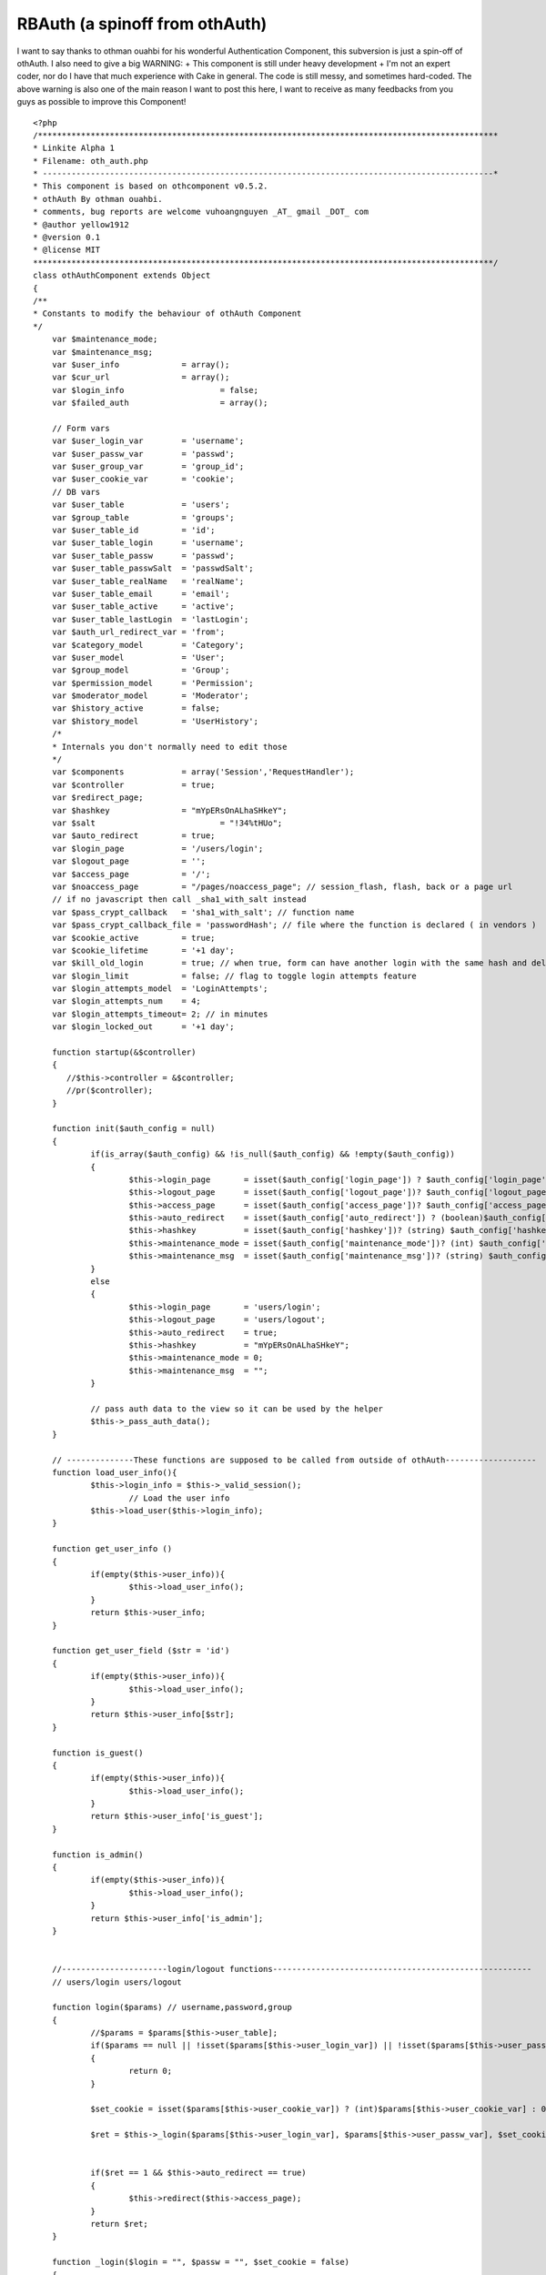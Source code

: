 RBAuth (a spinoff from othAuth)
===============================

I want to say thanks to othman ouahbi for his wonderful Authentication
Component, this subversion is just a spin-off of othAuth. I also need
to give a big WARNING: + This component is still under heavy
development + I'm not an expert coder, nor do I have that much
experience with Cake in general. The code is still messy, and
sometimes hard-coded. The above warning is also one of the main reason
I want to post this here, I want to receive as many feedbacks from you
guys as possible to improve this Component!

::

    
    <?php
    /************************************************************************************************
    * Linkite Alpha 1																				*
    * Filename: oth_auth.php																		*
    * ----------------------------------------------------------------------------------------------*
    * This component is based on othcomponent v0.5.2. 												*
    * othAuth By othman ouahbi.																		*
    * comments, bug reports are welcome vuhoangnguyen _AT_ gmail _DOT_ com							*
    * @author yellow1912																			*
    * @version 0.1																					*
    * @license MIT																					*
    ************************************************************************************************/
    class othAuthComponent extends Object
    {
    /**
    * Constants to modify the behaviour of othAuth Component
    */
    	var $maintenance_mode;
    	var $maintenance_msg;
    	var $user_info        	   = array();
    	var $cur_url        	   = array();
    	var $login_info			   = false;
    	var $failed_auth		   = array();
    
    	// Form vars
    	var $user_login_var        = 'username';
    	var $user_passw_var        = 'passwd';
    	var $user_group_var        = 'group_id';
    	var $user_cookie_var       = 'cookie';
    	// DB vars
    	var $user_table       	   = 'users';
    	var $group_table       	   = 'groups';
    	var $user_table_id         = 'id';
    	var $user_table_login      = 'username';
    	var $user_table_passw      = 'passwd';
    	var $user_table_passwSalt  = 'passwdSalt';
    	var $user_table_realName   = 'realName';
    	var $user_table_email      = 'email';
    	var $user_table_active     = 'active';
    	var $user_table_lastLogin  = 'lastLogin';
    	var $auth_url_redirect_var = 'from';
    	var $category_model        = 'Category';
    	var $user_model       	   = 'User';
    	var $group_model           = 'Group';
    	var $permission_model      = 'Permission';
    	var $moderator_model       = 'Moderator';
    	var $history_active        = false;
    	var $history_model         = 'UserHistory';
    	/*
    	* Internals you don't normally need to edit those
    	*/
    	var $components            = array('Session','RequestHandler');
    	var $controller            = true;
    	var $redirect_page;
    	var $hashkey               = "mYpERsOnALhaSHkeY";
    	var $salt 		           = "!34%tHUo";
    	var $auto_redirect         = true;
    	var $login_page            = '/users/login';
    	var $logout_page           = '';
    	var $access_page           = '/';
    	var $noaccess_page         = "/pages/noaccess_page"; // session_flash, flash, back or a page url
    	// if no javascript then call _sha1_with_salt instead
    	var $pass_crypt_callback   = 'sha1_with_salt'; // function name
    	var $pass_crypt_callback_file = 'passwordHash'; // file where the function is declared ( in vendors )
    	var $cookie_active         = true;
    	var $cookie_lifetime       = '+1 day';
    	var $kill_old_login        = true; // when true, form can have another login with the same hash and del the old
    	var $login_limit           = false; // flag to toggle login attempts feature
    	var $login_attempts_model  = 'LoginAttempts';
    	var $login_attempts_num    = 4;
    	var $login_attempts_timeout= 2; // in minutes
    	var $login_locked_out      = '+1 day';
    
    	function startup(&$controller)
        {
           //$this->controller = &$controller;
           //pr($controller);
        }
    
        function init($auth_config = null)
    	{
    		if(is_array($auth_config) && !is_null($auth_config) && !empty($auth_config))
    		{
    			$this->login_page       = isset($auth_config['login_page']) ? $auth_config['login_page']  : 'users/login';
    			$this->logout_page      = isset($auth_config['logout_page'])? $auth_config['logout_page'] : 'users/logout';
    			$this->access_page      = isset($auth_config['access_page'])? $auth_config['access_page'] : $this->login_page;
    			$this->auto_redirect    = isset($auth_config['auto_redirect']) ? (boolean)$auth_config['auto_redirect']  : true;
    			$this->hashkey          = isset($auth_config['hashkey'])? (string) $auth_config['hashkey'] : 'mYpERsOnALhaSHkeY';
    			$this->maintenance_mode = isset($auth_config['maintenance_mode'])? (int) $auth_config['maintenance_mode']: 0;
    			$this->maintenance_msg  = isset($auth_config['maintenance_msg'])? (string) $auth_config['maintenance_msg']: "";
    		}
    		else
    		{
    			$this->login_page       = 'users/login';
    			$this->logout_page      = 'users/logout';
    			$this->auto_redirect    = true;
    			$this->hashkey          = "mYpERsOnALhaSHkeY";
    			$this->maintenance_mode = 0;
    			$this->maintenance_msg  = "";
    		}
    
    		// pass auth data to the view so it can be used by the helper
    		$this->_pass_auth_data();
    	}
    
    	// --------------These functions are supposed to be called from outside of othAuth-------------------
    	function load_user_info(){
    		$this->login_info = $this->_valid_session();
    			// Load the user info
    		$this->load_user($this->login_info);
    	}
    
    	function get_user_info ()
    	{
    		if(empty($this->user_info)){
    			$this->load_user_info();
    		}
    		return $this->user_info;
    	}
    
    	function get_user_field ($str = 'id')
    	{
    		if(empty($this->user_info)){
    			$this->load_user_info();
    		}
    		return $this->user_info[$str];
    	}
    
    	function is_guest()
    	{
    		if(empty($this->user_info)){
    			$this->load_user_info();
    		}
    		return $this->user_info['is_guest'];
    	}
    
    	function is_admin()
    	{
    		if(empty($this->user_info)){
    			$this->load_user_info();
    		}
    		return $this->user_info['is_admin'];
    	}
    
    
    	//----------------------login/logout functions------------------------------------------------------
    	// users/login users/logout
    
    	function login($params) // username,password,group
    	{
    		//$params = $params[$this->user_table];
    		if($params == null || !isset($params[$this->user_login_var]) || !isset($params[$this->user_passw_var]))
    		{
    		 	return 0;
    		}
    
    		$set_cookie = isset($params[$this->user_cookie_var]) ? (int)$params[$this->user_cookie_var] : 0;
    
    		$ret = $this->_login($params[$this->user_login_var], $params[$this->user_passw_var], $set_cookie);
    
    
    		if($ret == 1 && $this->auto_redirect == true)
    		{
    			$this->redirect($this->access_page);
    		}
    		return $ret;
    	}
    
    	function _login($login = "", $passw = "", $set_cookie = false)
    	{
    		if(!$this->_check_login_attempts())
    		{
    			return -3; // too many login attempts
    		}
    
    		if($login == "" || $passw == "")
    		{
    			return -1;
            }
    
    
    		uses('sanitize');
    		$login = Sanitize::sql($login);
    
    		$conditions = array($this->user_table_login => $login);
    		$UserModel = $this->_create_model($this->user_model);
            $row = $UserModel->find($conditions, $this->user_table_passwSalt);
    		if(!empty($row[$this->user_model]))
    			$hashed_passw = $this->_get_hash_of($passw, $row[$this->user_model][$this->user_table_passwSalt]);
    		else{
    			$this->_save_login_attempts();
    			return -2;
    		}
    
    		$conditions = array($this->user_table_login => $login,
    							$this->user_table_passw => $hashed_passw);
    		$row = $UserModel->find($conditions);
    
    		if(empty($row))
    		{
    			$this->_save_login_attempts();
    			return -2;
    		}
    		else
    		{
    			//$this->_delete_login_attempts();
    			//$row = $row[0];
    
    			if($set_cookie)
    			{
    				$this->_save_cookie($login, $passw);
    			}
    			$this->_save_session($login, $passw);
    			/*
    			// Update the last visit date to now
    			if(isset($this->user_table_lastLogin))
    			{
    				$row[$this->user_model][$this->user_table_lastLogin] = date('Y-m-d h:i:s');
    				$UserModel->id = $row[$this->user_model]['id'];
    				$res = $UserModel->saveField($this->user_table_lastLogin,$row[$this->user_model][$this->user_table_lastLogin]);
    			}
    				// 0.2.5 save history
    			if($this->history_active)
    			{
    				$this->_add_history($row);
    
    			}
    */			return 1;
    	}
    }
    
    
    	function logout ($kill_cookie = false)
        {
            $us = 'othAuth.'.$this->hashkey;
    
            if($this->Session->valid() && $this->Session->check($us))
            {
                $ses = $this->Session->read($us);
    
                if(!empty($ses) && is_array($ses))
                {
                    // two logins of different hashkeys can exist
                    if($this->hashkey == $ses[$this->user_model]['hashkey'])
                    {
                        $this->Session->del($us);
                        $this->Session->del('othAuth.frompage');
                        /*
                        $o = $this->Session->check('othAuth');
                        if( is_array( $o ) && empty( $o  ))
                        {
                            $this->Session->del('othAuth');
                        }
                        */
                        if($kill_cookie)
                        {
                            $this->_save_cookie(null,true);
                        }
                        if($this->auto_redirect == true)
                        {
                            // check if logout_page is the action where logout is called!
                            if(!empty($this->logout_page))
                            {
                                $this->redirect($this->logout_page);
                            }
                            return true;
                        }
    
                    }
                }
            }
            return false;
        }
    	function _get_hash_of($str, $salt = "")
    	{
    		vendor($this->pass_crypt_callback_file);
    		if(function_exists($this->pass_crypt_callback))
    		{
    			return call_user_func($this->pass_crypt_callback,$str, $salt);
    		}
    		return false;
    	}
    
    	//-------------------------History, session and the likes---------------------------------------------------
    	// 0.2.5
    	function _add_history(&$row)
    	{
    
    		$data[$this->history_model]['username']  = $row[$this->user_model][$this->user_table_login];
    		$data[$this->history_model]['fullname']  = $row[$this->user_model]['fullname'];
    		$data[$this->history_model]['groupname'] = $row[$this->group_model]['name'];
    		if(isset($row[$this->user_model][$this->user_table_lastLogin]))
    		{
    			$data[$this->history_model]['visitdate'] = $row[$this->user_model][$this->user_table_lastLogin];
    		}else
    		{
    			$data[$this->history_model]['visitdate'] = date('Y-m-d h:i:s');
    		}
    
    		if (!class_exists($this->history_model))
    		{
    			loadModel($this->history_model);
    		}
    		$HistoryModel =& new $this->history_model;
    		$HistoryModel->unbindAll();
    		$HistoryModel->recursive = -1;
    		$HistoryModel->save($data);
    
    	}
    
    	function _save_session($login, $passw)
    	{
    		$hk    = $this->_get_hash_of($this->hashkey.$login.$passw, $this->salt);
    		$row[$this->user_login_var] = $login;
    		$row[$this->user_passw_var] = $passw;
    		$row['login_hash'] = $hk;
    		$row['hashkey']    = $this->hashkey;
    		$this->Session->write('othAuth_'.$this->hashkey,$row);
    	}
    
    	// null, true to delete the cookie
    	function _save_cookie($login, $passw ,$del = false)
    	{	//die(pr($row));
    		if($this->cookie_active)
    		{
    			if(!$del)
    			{
    				$time   = strtotime($this->cookie_lifetime);
    				$data   = $login.'|'.$passw;
    				$data   = serialize($data);
    				$data   = $this->encrypt($data);
    				setcookie('othAuth',$data,$time,'/');
    			}else
    			{
    				setcookie('othAuth','',strtotime('-999 day'),'/');
    			}
    		}
    	}
    
    	function _read_cookie()
    	{
    		// does session exists
    		if($this->Session->valid() && $this->Session->check('othAuth_'.$this->hashkey))
    		{
    			return;
    		}
    		if($this->cookie_active && isset($_COOKIE['othAuth']))
    		{
    
    			$str = $_COOKIE['othAuth'];
    			if (get_magic_quotes_gpc())
    			{
    				$str=stripslashes($str);
    			}
    
    			$str = $this->decrypt($str);
    
    			$str = @unserialize($str);
    
    			list($login,$passw) = explode('|',$str);
    
    			$data[$this->user_login_var] = $login;
    			$data[$this->user_passw_var] = $passw;
    			$redirect_old = $this->auto_redirect;
    			$this->auto_redirect = false;
    			$ret = $this->login($data);
    			$this->auto_redirect = $redirect_old;
    
    		}
    	}
    
    	// delete attempts after a successful login
    	function _delete_login_attempts()
    	{
    		if($this->login_limit)
    		{
    			$ip = env('REMOTE_ADDR');
    
    			$Model = $this->_create_model($this->login_attempts_model);
    			$Model->del($ip);
    
    			if($this->cookie_active)
    			{
    				setcookie('othAuth_login_attempts','',time() - 31536000,'/');
    			}
    		}
    	}
    
    	function _check_login_attempts()
    	{
    		if($this->login_limit)
    		{
    			$ip = env('REMOTE_ADDR');
    
    
    			$Model = $this->_create_model($this->login_attempts_model);
    			/*
    			if (!is_numeric($this->login_locked_out))
    			{
    			$keep_for = (int) strtotime($this->login_locked_out);
    			$time   = ($keep_for > 0 ? $keep_for : 999999999);
    			}
    			else
    			{
    			$keep_for = $this->login_locked_out;
    			$time   = time() + ($keep_for > 0 ? $keep_for : 999999999);
    			}
    			*/
    
    			// delete all expired and timedout records
    			$del_sql = "DELETE FROM {$Model->useTable} WHERE expire <= NOW() AND num >= $this->login_attempts_num";
    			/*if($this->login_attempts_timeout > 0)
    			{
    			$timeout = $this->login_attempts_timeout * 60;
    			$del_sql .= " OR (UNIX_TIMESTAMP(created) > (UNIX_TIMESTAMP(NOW()) - $timeout))";
    			}*/
    			$Model->query($del_sql);
    
    			$row = $Model->find(array($this->login_attempts_model.'.ip'=>$ip));
    
    			//die("hi!");
    			if(!empty($row))
    			{
    				$num = $row[$this->login_attempts_model]['num'];
    
    				$this->login_attempts_current_num = $num;
    
    				if($num >= $this->login_attempts_num)
    				{
    					return false;
    				}
    			}else
    			{
    				$this->login_attempts_current_num = 0;
    			}
    
    			if($this->cookie_active && isset($_COOKIE['othAuth_login_attempts']))
    			{
    				$cdata = $_COOKIE['othAuth_login_attempts'];
    				if (get_magic_quotes_gpc())
    				{
    					$cdata=stripslashes($cdata);
    				}
    
    				$cdata = $this->decrypt($cdata);
    
    				$cdata = @unserialize($cdata);
    
    				$time      = $cdata['t'];
    				$num_tries = $cdata['n'];
    
    				if($num_tries >= $this->login_attempts_num)
    				{
    					return false;
    				}
    
    				if($this->login_attempts_current_num == 0 && $num_tries > 0)
    				{
    					$this->login_attempts_current_num = $num_tries;
    				}
    
    			}
    		}
    		return true;
    	}
    
    	function _save_login_attempts()
    	{
    
    		if($this->login_limit)
    		{
    			$num_tries = $this->login_attempts_current_num + 1;
    
    			//die(date("Y-m-d H:i:s",$keep_for));
    			$time = time();
    			$expire = date("Y-m-d H:i:s", $time + ($this->login_attempts_timeout * 60));
    			$ip     = env('REMOTE_ADDR');
    
    			//die(pr($expire));
    			$data[$this->login_attempts_model]['ip']     = $ip;
    			$data[$this->login_attempts_model]['num']    = $num_tries;
    			$data[$this->login_attempts_model]['expire'] = $expire;
    
    			$Model = & new $this->login_attempts_model;
    			$Model->unbindAll();
    			$Model->recursive = -1;
    
    			$Model->save($data);
    
    			if($this->cookie_active)
    			{
    				$cdata = $this->encrypt(serialize(array('t'=>time(),'n'=>$num_tries)));
    				setcookie('othAuth_login_attempts',$cdata,$time,'/');
    			}
    		}
    	}
    
    	function __not_current($page)
    	{
    		if($page == "") return false;
    
    		$c = strtolower($this->controller->name);
    		$a = strtolower($this->controller->action);
    
    		$page = strtolower($page.'/');
    
    		$c_a = $this->_handle_cake_admin($c,$a);
    
    		$not_current = strpos($page,$c_a);
    		// !== is required, $not_current might be boolean(false)
    		return ((!is_int($not_current)) || ($not_current !== 0));
    	}
    
    	function redirect($page = "",$back = false)
        {
    
            if($page == "")
                //$page = $this->redirect_page;
                $page = $this->logout_page;
    
            if(isset($this->auth_url_redirect_var))
            {
                if(!isset($this->controller->params['url'][$this->auth_url_redirect_var]))
                {
    
                    if($back == true)
                    {
                        $frompage = !isset($this->controller->params['url']['url'])? '/': '/'.$this->controller->params['url']['url'];
                        $this->Session->write('othAuth.frompage',$frompage);
                        $page .= "?".$this->auth_url_redirect_var."=".$frompage;
                    }
                    else
                    {
                        if($this->Session->check('othAuth.frompage'))
                        {
                            $page = $this->Session->read('othAuth.frompage');
                            $this->Session->del('othAuth.frompage');
                        }
                    }
                }
    
            }
    
            if($this->__not_current($page))
            {
               if($this->__not_current($page))
               {
    
                   if ($this->RequestHandler->isAjax())
                   {
                           $this->RequestHandler->setAjax($this->controller);
                           // Brute force !
                           echo '<script type="text/javascript">window.location = "'.
                           $this->noaccess_page.
                           '"</script>';
                           exit;
                   }
                   else
                   {
                           $this->controller->redirect($page);
                           exit;
                   }
               }
            }
        }
    		// Confirms that an existing login is still valid
    	function check()
    	{
    		// Level 3 Maintenance?
    		if ($this->maintenance_mode >=3)
    			die($this->maintenance_msg);
    
    		// Uhm where are we?
    		$this->cur_url = $this->current_url();
    
    		if($this->_valid_restrictions())
    		{
    			// Attempt to retrieve the user login info from session/cookie first
    			$this->login_info = $this->_valid_session();
    			// Load the user info
    			$this->load_user($this->login_info);
    			// Once you are here you must have logged in already. That means you MUST have valid session
    
    			if(!$this->login_info)
    			{
    				$this->logout();
    				if($this->auto_redirect == true)
    				{
    					$this->redirect($this->login_page,true);
    				}
    				return false;
    			}
    
    			$permi = $this->_check_permission();
    
    			// check permissions on the current controller/action/p/a/r/a/m/s
    			if(!$permi)
    			{
    				if($this->auto_redirect == true)
    				{
    					// should probably add $this->noaccess_page too or just flash
    					$this->redirect($this->noaccess_page,true);
    				}
    				return false;
    			}
    
    			return true;
    
    		}//die("lalala");
    		return true;
    	}
    
    
    	function _valid_restrictions()
    	{
    		// Whatever you say, all admin actions MUST be checked for permission
    		if($this->is_cake_admin_action())
    		if($this->__not_current($this->login_page) && $this->__not_current($this->logout_page))
    			return true;
    
    		$isset   = isset($this->controller->othAuthRestrictions);
    		if(!$isset)
    		{
    			return true;
    		}
    		else
    		{
    			$oth_res = $this->controller->othAuthRestrictions;
    
    			if(in_array($this->cur_url['con_act_par'], $oth_res) || in_array($this->cur_url['con_act'].'*', $oth_res)
    				|| in_array($this->cur_url['controller'].'/*', $oth_res))
    			{
    				return false;
    			}
    			else
    			{
    				return true;
    			}
    		}
    	}
    
    	function _check_permission()
    	{
    		// Level 2 Maintenance? Even admin can't access any page
    		if ($this->maintenance_mode == 2)
    			die($this->maintenance_msg);
    
    		// Admin is really a super human after all
    		if($this->user_info['is_admin'])
    			return true;
    
    		if ($this->maintenance_mode == 1)
    			die($this->maintenance_msg);
    
    		$method = $this->controller->action."_auth";
    		if(method_exists($this->controller, $method)){
    			switch ($this->controller->$method()){
    				case "granted":
    					return true;
    					break;
    				case "denied":
    					return false;
    					break;
    				default:
    					break;
    				}
    		}
    
    		if(array_key_exists($this->cur_url['con_act'], $this->user_info['permission'])){
    			foreach($this->user_info['permission'][$this->cur_url['con_act']] as $value){
    				$ret = "continue";
    				if($value[0] == "_"){
    					$ret = method_exists($this, $value) ? $this->$value() : $ret;
    				}
    				else{
    					$ret = method_exists($this->controller, $value) ? $this->controller->$value() : $ret;
    				}
    				switch ($ret){
    					case "granted":
    						return true;
    						break;
    					case "denied":
    						return false;
    						break;
    					default:
    						break;
    					}
    			}
    		}
    
    		// Alrighty, do you have full permission on this controller?
    		if($this->_check_permission2(&$this->user_info['permission']))
    			return true;
    		
    		/* Remove comment if you want to use this, you will need to look at the code and figure out the models/tables needed tho
    		// Now unless you are a mod, otherwise you can't do anything, really!!!
    		if($this->user_info['is_mod'])
    		{
    			// A Mod is ONLY a Mod when he/she is in his category
    			$this->cur_cat = $this->controller->current_categories();
    			// Are we at the category you moderate?
    			if (in_array($this->cur_cat, $this->user_info['mod']['cat']))
    			{
    				// Load up their mod permissions
    				$this->user_info['mod_permissions'] = $this->load_permission(implode("," ,$this->user_info['mod']['group'][$this->cur_cat]));
    				if($this->_check_permission2(&$this->user_info['mod_permissions']))
    					return true;
    			}
    		}
    		*/
    		return false;
    	}
    
    
    	function _check_permission2(&$permission_array)
    	{
    		// Alrighty, do you have full permission on this controller?
    		if(array_key_exists($this->cur_url['con_act']."*", $permission_array))
    			return true;
    
    		// Uhm, by any chance you are granted the permission to perform this very specific action?
    		if(array_key_exists($this->cur_url['con_act_par'], $permission_array))
    			return true;
    
    		return false;
    	}
    
    	function current_url()
    	{
    		uses('inflector');
    		$cur_url = array();
    		$cur_url['controller'] = strtolower(Inflector::underscore($this->controller->name));
    		$cur_url['action'] = strtolower($this->controller->action);
    		$cur_url['here'] = strtolower($this->controller->here);
    		$cur_url['con_act'] = $this->_handle_cake_admin($cur_url['controller'], $cur_url['action']);// controller/admin_action -> admin/controller/action
    		$cur_url['param_str'] = '';
    		$cur_url['param_arr'] = array();
    		if(isset($this->controller->params['pass']))
    		{
    			$cur_url['param_arr'] = $this->controller->params['pass'];
    			$cur_url['param_str'] = implode('/',$this->controller->params['pass']);
    		}
    		$cur_url['con_act_par'] = $cur_url['con_act'].$cur_url['param_str'];
    		return $cur_url;
    	}
    
    	function _handle_cake_admin($c,$a)
    	{
    		if(defined('CAKE_ADMIN'))
    		{
    			$strpos = strpos($a,CAKE_ADMIN.'_');
    			if($strpos === 0)
    			{
    				$function = substr($a,strlen(CAKE_ADMIN.'_'));
    				if($c == null) return $function.'/';
    				$c_a = CAKE_ADMIN.'/'.$c.'/'.$function.'/';
    				return $c_a;
    			}else
    			{
    				if($c == null) return $a.'/';
    			}
    		}
    		return $c.'/'.$a.'/';
    	}
    
    	function get_safe_cake_admin_action()
    	{
    		if(defined('CAKE_ADMIN'))
    		{
    			$a = $this->controller->action;
    			$strpos = strpos($a,CAKE_ADMIN.'_');
    			if($strpos === 0)
    			{
    				$function = substr($a,strlen(CAKE_ADMIN.'_'));
    
    				return $function;
    			}
    		}
    		return $this->controller->action;
    	}
    
    	function is_cake_admin_action()
    	{
    		if(defined('CAKE_ADMIN'))
    		{
    			$a = $this->controller->action;
    			$strpos = strpos($a,CAKE_ADMIN.'_');
    			if($strpos === 0)
    			{
    				return true;
    			}
    		}
    		return false;
    	}
    
    	function _valid_session()
    	{
    		// try to read cookie
    		$this->_read_cookie();
    		$us        = 'othAuth_'.$this->hashkey;
    		// does session exists
    		if($this->Session->valid() && $this->Session->check($us))
    		{
    			$ses        = $this->Session->read($us);
    			$ret = array();
    			uses('sanitize');
    			//die(pr($ses[$this->user_table_login]));
    			$ret[$this->user_login_var] = Sanitize::sql($ses[$this->user_login_var]);
    			$ret[$this->user_passw_var] = Sanitize::sql($ses[$this->user_passw_var]);
    			$hk = $ses['login_hash'];
    			// is user invalid
    			if ($this->_get_hash_of($this->hashkey.$ret[$this->user_login_var].$ret[$this->user_passw_var], $this->salt) == $hk)
    			{return $ret;}
    		}
    		//$this->logout();
    		return false;
    	}
    	//---------------------------------Below are functions that help loading the user information--------------
    
    	function load_user($login_info)
    	{
    		// Initialize the user_info array
    		$this->user_info = array(
    			'id'	=> 0,
    			'username' => '',
    			'name' => 'Guest',
    			'email' => '',
    			'passwd' => '',
    			'is_guest' => true,
    			'is_active' => false,
    			'is_admin' => false,
    			//'is_mod' => false,
    			'lastLogin' => '',
    			'ip' => $_SERVER['REMOTE_ADDR'],
    			'permission' => array(),
    			'mod' => array('cat' => array(),
    						   'group' => array()),
    			'group' => array('id' => array(),
    							  'name' => array()),
    			//'mod_permission' => array()
    			);
    
    		if ($login_info){
    			$login = $login_info[$this->user_login_var];
    			$conditions = array($this->user_table_login => $login);
    			$UserModel = $this->_create_model($this->user_model);
    			$row = $UserModel->find($conditions);
    		}
    		else
    			$row = array();
    
    		if(!empty($row)){
    			// Load groups first
    			$this->user_info['id']= $row[$this->user_model][$this->user_table_id];
    			$this->user_info['username'] = $row[$this->user_model][$this->user_table_login];
    			$this->user_info['name'] = $row[$this->user_model][$this->user_table_realName];
    			$this->user_info['email'] = $row[$this->user_model][$this->user_table_email];
    			$this->user_info['passwd'] = $row[$this->user_model][$this->user_table_passw];
    			$this->user_info['is_guest'] = $row[$this->user_model][$this->user_table_id] == 0;
    			$this->user_info['is_active'] = $row[$this->user_model][$this->user_table_active];
    			$this->user_info['lastLogin'] = $row[$this->user_model][$this->user_table_lastLogin];
    			$this->user_info['entry_group'] = array();
    
    			$this->user_info['group'] = $this->load_group($this->user_info['id']);
    			//$group_ids = $this->load_category();
    			//$this->user_info['group']['id'] = array_diff($this->user_info['group']['id'], $this->user_info['mod']['group']);
    
    			$this->user_info['permission'] = $this->load_permission(implode(",", $this->user_info['group']['id']));
    
    			// Only after loading all user's base group can we know if he is an admin (belong to group 1)
    			$this->user_info['is_admin'] = in_array(1, $this->user_info['group']['id']);
    		}
    	}
    
    
    	// Sanitize, check, do whatever needed to clean $id before passing it to this function!!!!
    	// NOTE: we only load NORMAL groups, mod_groups are loaded bt load_category
    	function load_group($id, $except = null)
    	{
    		$sql = "SELECT groups.id, groups.name FROM groups_users, groups WHERE groups_users.user_id = $id
    				AND groups.id = groups_users.group_id";
    
    		if($except != null)
    		$sql = $sql." AND groups_users.group_id NOT IN ($except)";
    
    		$GroupModel = $this->_create_model($this->group_model);
    		$rows = $GroupModel->query($sql);
    
    		$ret = array();
    		if(!empty($rows)){
    			foreach ($rows as $row){
    				$ret['id'][] = $row['groups']['id'];
    				$ret['name'][] = $row['groups']['name'];
    			}
    		}
    		return $ret;
    
    	}
    
    	// given a string of groups
    	function load_permission($group_ids)
    	{
    		// We sort the permissions by order for 1 reason: so that the permission with
    		// highest passing-possibility will be checked first, thus reduce the load
    		$sql = "SELECT * FROM permissions
    				LEFT JOIN groups_permissions ON (groups_permissions.permission_id = permissions.id)
    				WHERE groups_permissions.group_id IN ($group_ids) ORDER BY permissions.order";
    
    		$PermissionModel = $this->_create_model($this->permission_model);
    		$rows = $PermissionModel->query($sql);
    
    		//die(pr($rows));
    
    		$ret = array();
    		//e(pr($rows));
    		if(!empty($rows)){
    			foreach ($rows as $row){
    				$permission = split("->", $row['permissions']['name']);
    				$ret[$permission[0]][] = isset($permission[1]) ? $permission[1] : "";
    			}
    		}	//e(pr($ret));
    		return $ret;
    	}
    
    	// This function loads the categories the user moderates
    	// It also checks which
    	/*function load_category()
    	{
    		$group_ids = implode(",", $this->user_info['group']['id']);
    		$sql = "SELECT * FROM categories_groups
    				WHERE group_id IN ($group_ids)";
    
    		$CategoryModel = $this->_create_model($this->category_model);
    		$rows = $CategoryModel->query($sql);
    
    		$mod_groups = array ();
    
    		if(!empty($rows)){
    			foreach ($rows as $row){
    				//e(pr($row));
    				$this->user_info['mod']['cat'][] = $row['categories_groups']['category_id'];
    				// We load it this way, just in case we may have more than 1 mod-group per category
    				$this->user_info['mod']['group'][$row['categories_groups']['category_id']][] = $row['categories_groups']['group_id'];
    				$mod_groups[] = $row['categories_groups']['group_id'];
    			}
    		}
    
    		if(count($this->user_info['mod']['cat']) > 0)
    			$this->user_info['is_mod'] = true;
    		else
    			$this->user_info['is_mod'] = false;
    
    		//return $mod_groups;
    		if (count($mod_groups) > 0)
    			return implode(",", $mod_groups);
    		else
    			return null;
    	}
    	*/
    	// passes data to the view to be used by the helper
    	function _pass_auth_data()
    	{
    
    		$data = get_object_vars($this);
    
    		unset($data['controller']);
    		unset($data['components']);
    		unset($data['Session']);
    		unset($data['RequestHandler']);
    
    		$this->controller->set('othAuth_data',$data);
    	}
    
    
    	function encrypt($string)
    	{
    		$key = $this->hashkey;
    		$result = '';
    		for($i=0; $i<strlen($string); $i++) {
    			$char = substr($string, $i, 1);
    			$keychar = substr($key, ($i % strlen($key))-1, 1);
    			$char = chr(ord($char)+ord($keychar));
    			$result.=$char;
    		}
    
    		return base64_encode($result);
    	}
    
    	//--------------------------------------------The others-------------------------------------
    	function decrypt($string)
    	{
    		$key = $this->hashkey;
    		$result = '';
    		$string = base64_decode($string);
    
    		for($i=0; $i<strlen($string); $i++) {
    			$char = substr($string, $i, 1);
    			$keychar = substr($key, ($i % strlen($key))-1, 1);
    			$char = chr(ord($char)-ord($keychar));
    			$result.=$char;
    		}
    
    		return $result;
    	}
    	function get_msg($id)
    	{
    		switch($id) {
    			case 1:
    				{
    					return "You are already logged in.";
    				}break;
    			case 0:
    				{
    					return "Please login!";
    				}break;
    			case -1:
    				{
    					return $this->user_login_var."/".$this->user_passw_var." empty";
    				}break;
    			case -2:
    				{
    					return "Wrong ".$this->user_login_var."/".$this->user_passw_var;
    				}break;
    			case -3:
    				{
    					return "Too many login attempts.";
    				}break;
    			default:
    				{
    					return "Invalid error ID";
    				}break;
    		}
    	}
    
    
    	function _create_model($object_model, $recursive = -1, $unbind = array())
    	{
    		if (!class_exists($object_model))
            {
                loadModel($object_model);
            }
            $ObjectModel =& new $object_model;
    	    $ObjectModel->recursive = $recursive;
            $ObjectModel->unbindAll($unbind);
    
    	    return $ObjectModel;
    	}
    }
    ?>



.. author:: yellow1912
.. categories:: articles, components
.. tags:: othauth,authentication,Components

